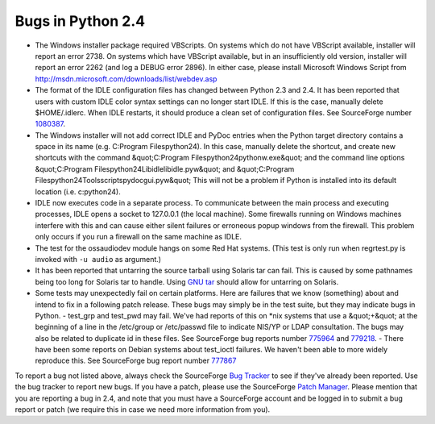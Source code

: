 Bugs in Python 2.4
==================

- The Windows installer package required VBScripts. On systems which do not have VBScript available, installer will report an error 2738. On systems which have VBScript available, but in an insufficiently old version, installer will report an error 2262 (and log a DEBUG error 2896). In either case, please install Microsoft Windows Script from     `http://msdn.microsoft.com/downloads/list/webdev.asp  <http://msdn.microsoft.com/downloads/list/webdev.asp>`_

- The format of the IDLE configuration files has changed between Python 2.3 and 2.4.  It has been reported that users with custom IDLE color syntax settings can no longer start IDLE.  If this is the case, manually delete $HOME/.idlerc.  When IDLE restarts, it should produce a clean set of configuration files.  See SourceForge number `1080387 <http://python.org/sf/1080387>`_.

- The Windows installer will not add correct IDLE and PyDoc entries when the Python target directory contains a space in its name (e.g. C:\Program Files\python24). In this case, manually delete the shortcut, and create new shortcuts with the command     &quot;C:\Program Files\python24\pythonw.exe&quot;      and the command line options      &quot;C:\Program Files\python24\Lib\idlelib\idle.pyw&quot;      and      &quot;C:\Program Files\python24\Tools\scripts\pydocgui.pyw&quot;      This will not be a problem if Python is installed into its default location (i.e. c:\python24).

- IDLE now executes code in a separate process.  To communicate between the main process and executing processes, IDLE opens a socket to 127.0.0.1 (the local machine).  Some firewalls running on Windows machines interfere with this and can cause either silent failures or erroneous popup windows from the firewall.  This problem only occurs if you run a firewall on the same machine as IDLE.

- The test for the ossaudiodev module hangs on some Red Hat systems. (This test is only run when regrtest.py is invoked with ``-u audio`` as argument.)

- It has been reported that untarring the source tarball using Solaris tar can  fail.  This is caused by some pathnames being too long for Solaris tar to  handle.  Using `GNU tar <http://www.gnu.org/software/tar/tar.html>`_ should  allow for untarring on Solaris.

- Some tests may unexpectedly fail on certain platforms.  Here are failures that we know (something) about and intend to fix in a following patch release.  These bugs may simply be in the test suite, but they may indicate bugs in Python.         - test_grp and test_pwd may fail.  We've had reports of this on *nix systems that use a &quot;+&quot; at the beginning of a line in the /etc/group or /etc/passwd file to indicate NIS/YP or LDAP consultation.  The bugs may also be related to duplicate id in these files.  See SourceForge bug reports number `775964 <http://python.org/sf/775964>`_ and `779218 <http://python.org/sf/779218>`_.          - There have been some reports on Debian systems about test_ioctl failures.  We haven't been able to more widely reproduce this. See SourceForge bug report number `777867 <http://python.org/sf/777867>`_

To report a bug not listed above, always check the SourceForge
`Bug Tracker <http://sourceforge.net/bugs/?group_id=5470>`_ to see if
they've already been reported.  Use the bug tracker to report new
bugs.  If you have a patch, please use the SourceForge
`Patch Manager <http://sourceforge.net/patch/?group_id=5470>`_.
Please mention that
you are reporting a bug in 2.4, and note that you must have a
SourceForge account and be logged in to submit a bug report or patch
(we require this in case we need more information from you).